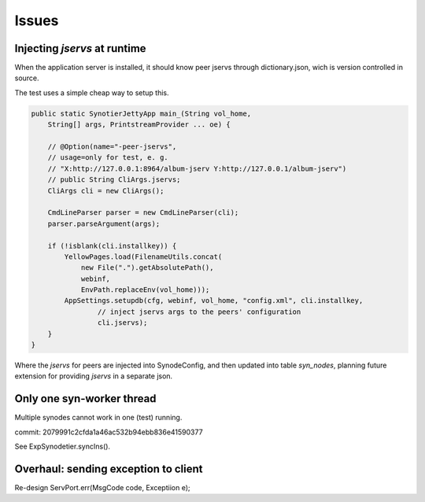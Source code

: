 Issues
======

Injecting *jservs* at runtime
-----------------------------

When the application server is installed, it should know peer jservs
through dictionary.json, wich is version controlled in source.

The test uses a simple cheap way to setup this.

.. code-block:: java

    public static SynotierJettyApp main_(String vol_home,
        String[] args, PrintstreamProvider ... oe) {

        // @Option(name="-peer-jservs",
        // usage=only for test, e. g.
        // "X:http://127.0.0.1:8964/album-jserv Y:http://127.0.0.1/album-jserv")
        // public String CliArgs.jservs;
        CliArgs cli = new CliArgs();

        CmdLineParser parser = new CmdLineParser(cli);
        parser.parseArgument(args);

        if (!isblank(cli.installkey)) {
            YellowPages.load(FilenameUtils.concat(
                new File(".").getAbsolutePath(),
                webinf,
                EnvPath.replaceEnv(vol_home)));
            AppSettings.setupdb(cfg, webinf, vol_home, "config.xml", cli.installkey,
                    // inject jservs args to the peers' configuration
                    cli.jservs);
        }
    }
..

Where the *jservs* for peers are injected into SynodeConfig, and then updated into
table *syn_nodes*, planning future extension for providing *jservs* in a separate json. 

Only one syn-worker thread
--------------------------

Multiple synodes cannot work in one (test) running.

commit: 2079991c2cfda1a46ac532b94ebb836e41590377

See ExpSynodetier.syncIns().

Overhaul: sending exception to client
-------------------------------------

Re-design ServPort.err(MsgCode code, Exceptiion e);
